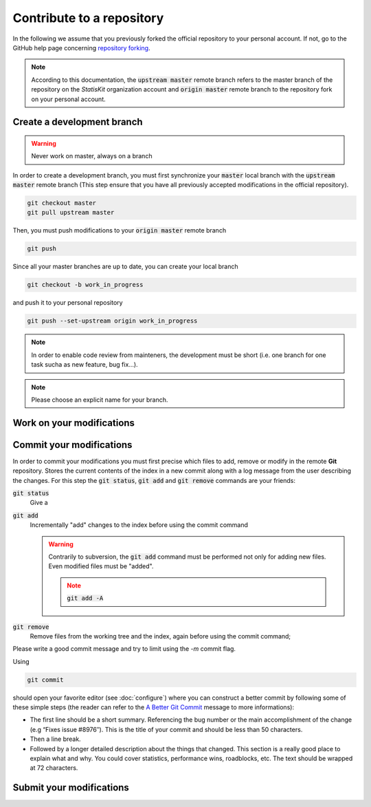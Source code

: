 Contribute to a repository
##########################

In the following we assume that you previously forked the official repository to your personal account.
If not, go to the GitHub help page concerning `repository forking <https://help.github.com/articles/fork-a-repo>`_.

.. note::

    According to this documentation, the :code:`upstream master` remote branch refers to the master branch of the repository on the *StatisKit* organization account and :code:`origin master` remote branch to the repository fork on your personal account.


.. blockdiag::

   blockdiag {
       A [label = "Create a development branch", shape="roundedbox"];
       B [label = "Work on your\nmodifications", shape="roundedbox"];
       C [label = "Commit your\nmodifications", shape="roundedbox"];
       D [label = "Work\nfinished ?", shape="diamond"];
       E [label = "Submit your\nmodifications", shape="roundedbox"];

       A -> B -> C;
       C -> D;
       D -> B [label = "No"];
       D -> E [label = "Yes"];
   }

Create a development branch
===========================

.. warning::
    
    Never work on master, always on a branch

In order to create a development branch, you must first synchronize your :code:`master` local branch with the :code:`upstream master` remote branch (This step ensure that you have all previously accepted modifications in the official repository).

.. code-block:: bash

    git checkout master
    git pull upstream master

Then, you must push modifications to your :code:`origin master` remote branch

.. code-block:: bash

    git push

Since all your master branches are up to date, you can create your local branch

.. code-block:: bash

    git checkout -b work_in_progress

and push it to your personal repository

.. code-block::

    git push --set-upstream origin work_in_progress

.. note::

    In order to enable code review from mainteners, the development must be short (i.e. one branch for one task sucha as new feature, bug fix...).

.. note::

    Please choose an explicit name for your branch.


Work on your modifications
==========================

Commit your modifications
=========================

In order to commit your modifications you must first precise which files to add, remove or modify in the remote **Git** repository.
Stores the current contents of the index in a new commit along with a log message from the user describing the changes.
For this step the :code:`git status`, :code:`git add` and :code:`git remove` commands are your friends:

:code:`git status`
    Give a

:code:`git add`
    Incrementally "add" changes to the index before using the commit command 
    
    .. warning::
    
        Contrarily to subversion, the :code:`git add` command must be performed not only for adding new files.
        Even modified files must be "added".
        
        .. note::
        
            :code:`git add -A`

:code:`git remove`
    Remove files from the working tree and the index, again before using the commit command;


Please write a good commit message and try to limit using the `-m` commit flag.

Using

.. code-block:: bash
    
    git commit

should open your favorite editor (see :doc:`configure`) where you can construct a better commit by following some of these simple steps (the reader can refer to the `A Better Git Commit <https://web-design-weekly.com/2013/09/01/a-better-git-commit/>`_ message to more informations):

* The first line should be a short summary.
  Referencing the bug number or the main accomplishment of the change (e.g “Fixes issue #8976″).
  This is the title of your commit and should be less than 50 characters.

* Then a line break.

* Followed by a longer detailed description about the things that changed.
  This section is a really good place to explain what and why.
  You could cover statistics, performance wins, roadblocks, etc. The text should be wrapped at 72 characters.

Submit your modifications
=========================
